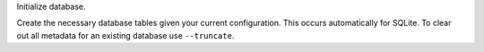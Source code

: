Initialize database.

Create the necessary database tables given your current configuration.
This occurs automatically for SQLite.
To clear out all metadata for an existing database use ``--truncate``.
